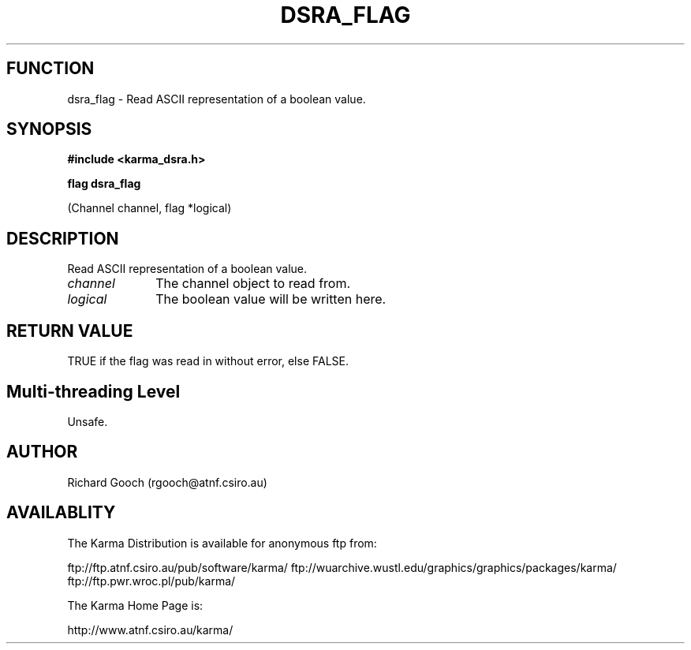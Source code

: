 .TH DSRA_FLAG 3 "13 Nov 2005" "Karma Distribution"
.SH FUNCTION
dsra_flag \- Read ASCII representation of a boolean value.
.SH SYNOPSIS
.B #include <karma_dsra.h>
.sp
.B flag dsra_flag
.sp
(Channel channel, flag *logical)
.SH DESCRIPTION
Read ASCII representation of a boolean value.
.IP \fIchannel\fP 1i
The channel object to read from.
.IP \fIlogical\fP 1i
The boolean value will be written here.
.SH RETURN VALUE
TRUE if the flag was read in without error, else FALSE.
.SH Multi-threading Level
Unsafe.
.SH AUTHOR
Richard Gooch (rgooch@atnf.csiro.au)
.SH AVAILABLITY
The Karma Distribution is available for anonymous ftp from:

ftp://ftp.atnf.csiro.au/pub/software/karma/
ftp://wuarchive.wustl.edu/graphics/graphics/packages/karma/
ftp://ftp.pwr.wroc.pl/pub/karma/

The Karma Home Page is:

http://www.atnf.csiro.au/karma/
